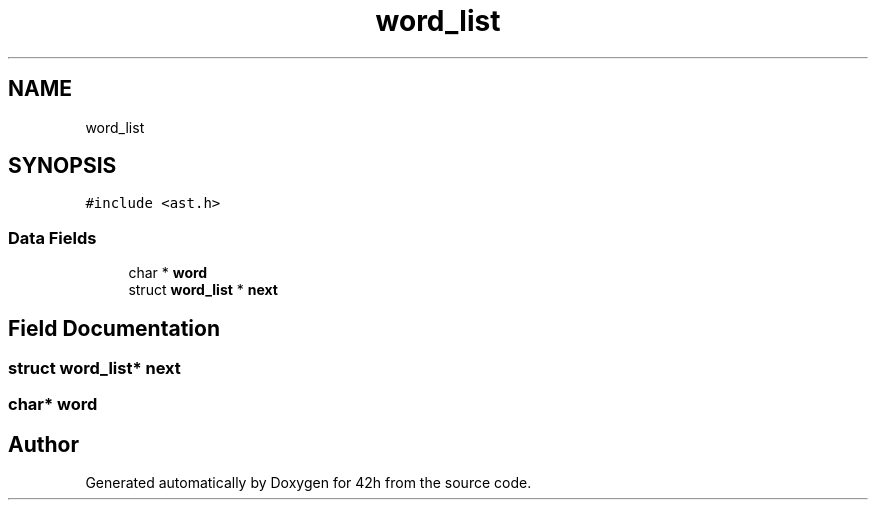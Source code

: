 .TH "word_list" 3 "Mon May 25 2020" "Version v0.1" "42h" \" -*- nroff -*-
.ad l
.nh
.SH NAME
word_list
.SH SYNOPSIS
.br
.PP
.PP
\fC#include <ast\&.h>\fP
.SS "Data Fields"

.in +1c
.ti -1c
.RI "char * \fBword\fP"
.br
.ti -1c
.RI "struct \fBword_list\fP * \fBnext\fP"
.br
.in -1c
.SH "Field Documentation"
.PP 
.SS "struct \fBword_list\fP* next"

.SS "char* word"


.SH "Author"
.PP 
Generated automatically by Doxygen for 42h from the source code\&.

